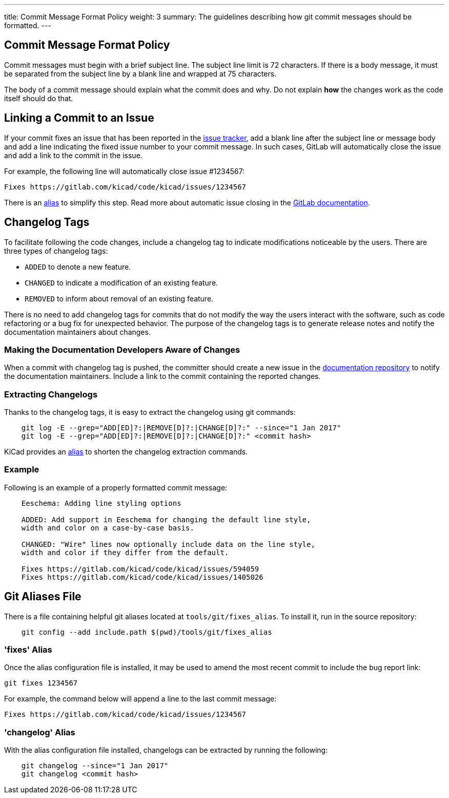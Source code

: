 ---
title: Commit Message Format Policy
weight: 3
summary: The guidelines describing how git commit messages should be formatted.
---

:toc:

== Commit Message Format Policy

Commit messages must begin with a brief subject line.  The subject line limit
is 72 characters.  If there is a body message, it must be separated from the
subject line by a blank line and wrapped at 75 characters.

The body of a commit message should explain what the commit does and why.  Do
not explain **how** the changes work as the code itself should do that.

== Linking a Commit to an Issue

If your commit fixes an issue that has been reported in the
https://gitlab.com/kicad/code/kicad/issues[issue tracker], add a blank line
after the subject line or message body and add a line indicating the fixed
issue number to your commit message. In such cases, GitLab will automatically
close the issue and add a link to the commit in the issue.

For example, the following line will automatically close issue #1234567:

    Fixes https://gitlab.com/kicad/code/kicad/issues/1234567

There is an <<commit_fixes_alias, alias>> to simplify this step.
Read more about automatic issue closing in the
https://docs.gitlab.com/ee/user/project/issues/managing_issues.html#closing-issues-automatically[GitLab documentation].

== Changelog Tags

To facilitate following the code changes, include a changelog tag to indicate
modifications noticeable by the users.  There are three types of changelog tags:

- `ADDED` to denote a new feature.
- `CHANGED` to indicate a modification of an existing feature.
- `REMOVED` to inform about removal of an existing feature.

There is no need to add changelog tags for commits that do not modify the way
the users interact with the software, such as code refactoring or a bug fix for
unexpected behavior.  The purpose of the changelog tags is to generate release
notes and notify the documentation maintainers about changes.

=== Making the Documentation Developers Aware of Changes

When a commit with changelog tag is pushed, the committer should create a new
issue in the http://github.com/KiCad/kicad-doc/issues[documentation repository] to notify the
documentation maintainers.  Include a link to the commit containing the reported
changes.

=== Extracting Changelogs

Thanks to the changelog tags, it is easy to extract the changelog using git
commands:

```sh
    git log -E --grep="ADD[ED]?:|REMOVE[D]?:|CHANGE[D]?:" --since="1 Jan 2017"
    git log -E --grep="ADD[ED]?:|REMOVE[D]?:|CHANGE[D]?:" <commit hash>
```

KiCad provides an <<commit_changelog_alias, alias>> to shorten the changelog
extraction commands.

=== Example

Following is an example of a properly formatted commit message:

----
    Eeschema: Adding line styling options

    ADDED: Add support in Eeschema for changing the default line style,
    width and color on a case-by-case basis.

    CHANGED: "Wire" lines now optionally include data on the line style,
    width and color if they differ from the default.

    Fixes https://gitlab.com/kicad/code/kicad/issues/594059
    Fixes https://gitlab.com/kicad/code/kicad/issues/1405026
----

== Git Aliases File

There is a file containing helpful git aliases located at
`tools/git/fixes_alias`. To install it, run in the source repository:

```sh
    git config --add include.path $(pwd)/tools/git/fixes_alias
```

[[commit_fixes_alias]]
=== 'fixes' Alias

Once the alias configuration file is installed, it may be used to amend the
most recent commit to include the bug report link:

    git fixes 1234567

For example, the command below will append a line to the last commit message:

    Fixes https://gitlab.com/kicad/code/kicad/issues/1234567

[[commit_changelog_alias]]
=== 'changelog' Alias

With the alias configuration file installed, changelogs can be extracted
by running the following:

```sh
    git changelog --since="1 Jan 2017"
    git changelog <commit hash>
```
